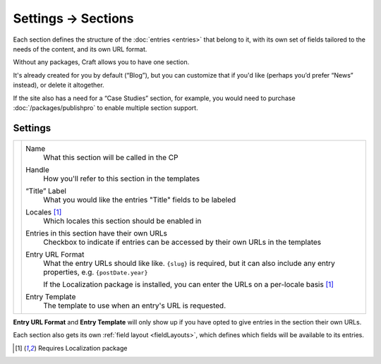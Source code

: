 .. |icon| image:: ../../../_static/images/diving-in/settings/icons/sections.png
   :alt: Section Settings Icon
   :width: 50px
   :scale: 100%
   :align: middle

|icon| Settings → Sections
==========================

Each section defines the structure of the :doc:`entries <entries>` that belong to it, with its own set of fields tailored to the needs of the content, and its own URL format.

.. image:: ../../../_static/images/diving-in/settings/section.png
   :alt: Sections
   :width: 65%
   :scale: 100%

Without any packages, Craft allows you to have one section.

It's already created for you by default (“Blog”), but you can customize that if you'd like (perhaps you’d prefer “News” instead), or delete it altogether.

If the site also has a need for a “Case Studies” section, for example, you would need to purchase :doc:`/packages/publishpro` to enable multiple section support.

Settings
--------

.. |settings| image:: ../../../_static/images/diving-in/settings/section-settings.png
   :alt: Section Settings
   :width: 400px
   :scale: 100%

+------------+-----------------------------------------------------------------------------------------------------------------------------------------+
| |settings| | Name                                                                                                                                    |
|            |     What this section will be called in the CP                                                                                          |
|            |                                                                                                                                         |
|            | Handle                                                                                                                                  |
|            |    How you'll refer to this section in the templates                                                                                    |
|            |                                                                                                                                         |
|            | “Title” Label                                                                                                                           |
|            |    What you would like the entries "Title" fields to be labeled                                                                         |
|            |                                                                                                                                         |
|            | Locales [1]_                                                                                                                            |
|            |    Which locales this section should be enabled in                                                                                      |
|            |                                                                                                                                         |
|            | Entries in this section have their own URLs                                                                                             |
|            |    Checkbox to indicate if entries can be accessed by their own URLs in the templates                                                   |
|            |                                                                                                                                         |
|            | Entry URL Format                                                                                                                        |
|            |    What the entry URLs should like like. ``{slug}`` is required, but it can also include any entry properties, e.g. ``{postDate.year}`` |
|            |                                                                                                                                         |
|            |    If the Localization package is installed, you can enter the URLs on a per-locale basis [1]_                                          |
|            |                                                                                                                                         |
|            | Entry Template                                                                                                                          |
|            |    The template to use when an entry's URL is requested.                                                                                |
+------------+-----------------------------------------------------------------------------------------------------------------------------------------+

**Entry URL Format** and **Entry Template** will only show up if you have opted to give entries in the section their own URLs.

Each section also gets its own :ref:`field layout <fieldLayouts>`, which defines which fields will be available to its entries.

.. [1] Requires Localization package
